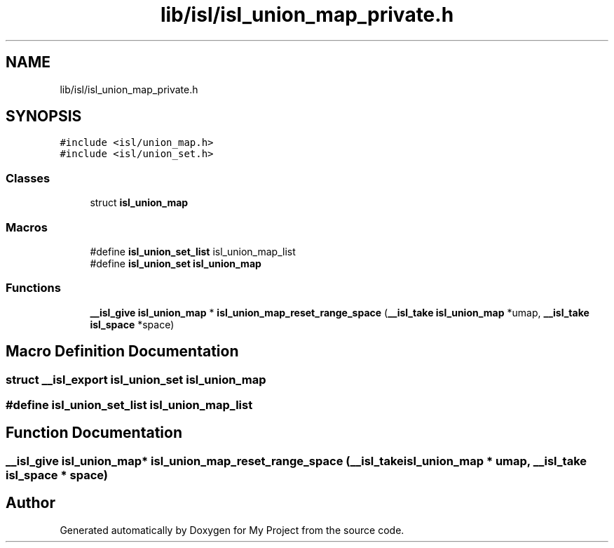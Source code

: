 .TH "lib/isl/isl_union_map_private.h" 3 "Sun Jul 12 2020" "My Project" \" -*- nroff -*-
.ad l
.nh
.SH NAME
lib/isl/isl_union_map_private.h
.SH SYNOPSIS
.br
.PP
\fC#include <isl/union_map\&.h>\fP
.br
\fC#include <isl/union_set\&.h>\fP
.br

.SS "Classes"

.in +1c
.ti -1c
.RI "struct \fBisl_union_map\fP"
.br
.in -1c
.SS "Macros"

.in +1c
.ti -1c
.RI "#define \fBisl_union_set_list\fP   isl_union_map_list"
.br
.ti -1c
.RI "#define \fBisl_union_set\fP   \fBisl_union_map\fP"
.br
.in -1c
.SS "Functions"

.in +1c
.ti -1c
.RI "\fB__isl_give\fP \fBisl_union_map\fP * \fBisl_union_map_reset_range_space\fP (\fB__isl_take\fP \fBisl_union_map\fP *umap, \fB__isl_take\fP \fBisl_space\fP *space)"
.br
.in -1c
.SH "Macro Definition Documentation"
.PP 
.SS "struct \fB__isl_export\fP \fBisl_union_set\fP   \fBisl_union_map\fP"

.SS "#define isl_union_set_list   isl_union_map_list"

.SH "Function Documentation"
.PP 
.SS "\fB__isl_give\fP \fBisl_union_map\fP* isl_union_map_reset_range_space (\fB__isl_take\fP \fBisl_union_map\fP * umap, \fB__isl_take\fP \fBisl_space\fP * space)"

.SH "Author"
.PP 
Generated automatically by Doxygen for My Project from the source code\&.
